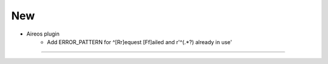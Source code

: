 --------------------------------------------------------------------------------
                                      New
--------------------------------------------------------------------------------

* Aireos plugin
	* Add ERROR_PATTERN for ^[Rr]equest [Ff]ailed and r'^(.*?) already in use'

--------------------------------------------------------------------------------